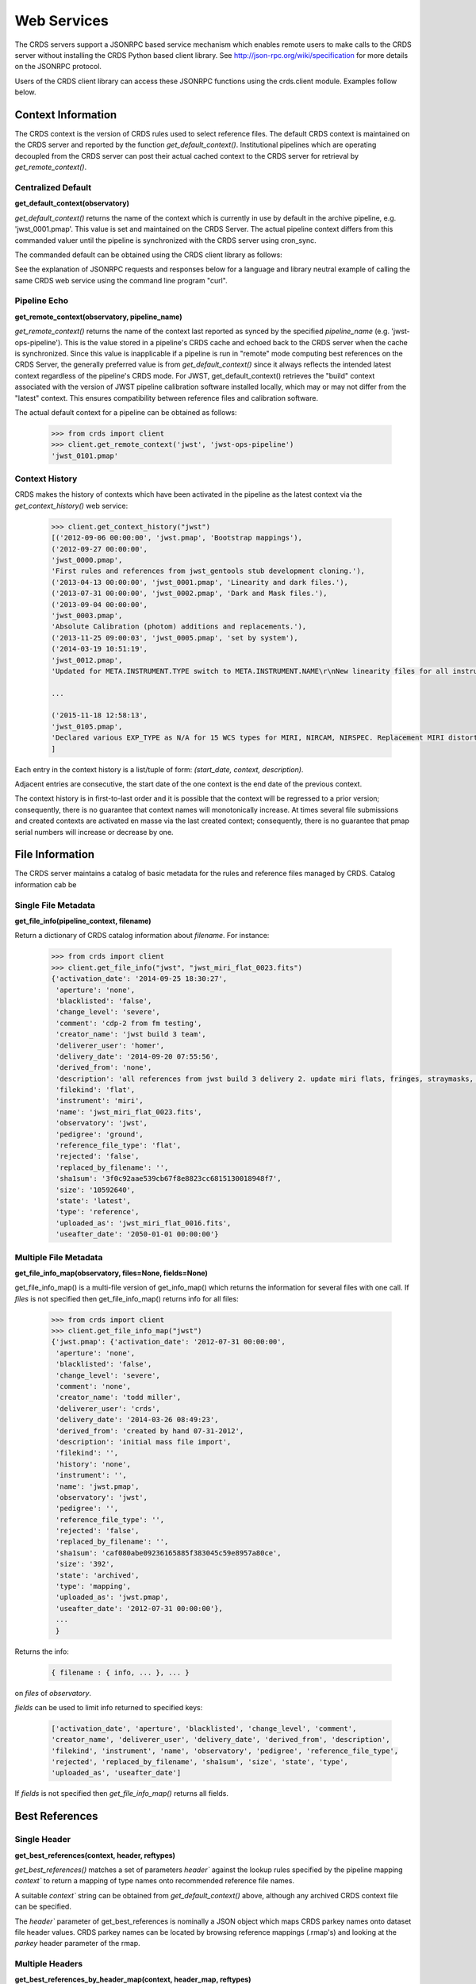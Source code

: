 
Web Services
============

The CRDS servers support a JSONRPC based service mechanism which enables 
remote users to make calls to the CRDS server without installing the CRDS
Python based client library. See http://json-rpc.org/wiki/specification
for more details on the JSONRPC protocol.

Users of the CRDS client library can access these JSONRPC functions using 
the crds.client module. Examples follow below.


Context Information
-------------------

The CRDS context is the version of CRDS rules used to select reference files.
The default CRDS context is maintained on the CRDS server and reported by
the function `get_default_context()`. Institutional pipelines which are operating
decoupled from the CRDS server can post their actual cached context to the CRDS
server for retrieval by `get_remote_context()`.

Centralized Default
+++++++++++++++++++

**get_default_context(observatory)**

`get_default_context()` returns the name of the context which is
currently in use by default in the archive pipeline, e.g. 'jwst_0001.pmap'.
This value is set and maintained on the CRDS Server. The actual pipeline context 
differs from this commanded valuer until the pipeline is synchronized with the CRDS
server using cron_sync.   

The commanded default can be obtained using the CRDS client library as follows:

.. tabs::

   .. group-tab:: HST

       .. code-block:: python

           >>> from crds import client
           >>> client.get_default_context('hst')
           'hst_1006.pmap'

   .. group-tab:: JWST

       .. code-block:: python

           >>> from crds import client
           >>> client.get_default_context('jwst')
           'jwst_0101.pmap'

   .. group-tab:: ROMAN

       .. code-block:: python

           >>> from crds import client
           >>> client.get_default_context('roman')
           'roman_0037.pmap'


See the explanation of JSONRPC requests and responses below for a language and library 
neutral example of calling the same CRDS web service using the command line program "curl".

Pipeline Echo
+++++++++++++

**get_remote_context(observatory, pipeline_name)**

`get_remote_context()` returns the name of the context last reported as
synced by the specified *pipeline_name* (e.g. 'jwst-ops-pipeline').  This is
the value stored in a pipeline's CRDS cache and echoed back to the CRDS server
when the cache is synchronized.  Since this value is inapplicable if a pipeline
is run in "remote" mode computing best references on the CRDS Server, the
generally preferred value is from `get_default_context()` since it always
reflects the intended latest context regardless of the pipeline's CRDS
mode. For JWST, get_default_context() retrieves the "build" context associated
with the version of JWST pipeline calibration software installed locally,
which may or may not differ from the "latest" context.
This ensures compatibility between reference files and calibration software.

The actual default context for a pipeline can be obtained as follows:

  .. code-block:: python

      >>> from crds import client
      >>> client.get_remote_context('jwst', 'jwst-ops-pipeline')
      'jwst_0101.pmap'
  
  
Context History
+++++++++++++++

CRDS makes the history of contexts which have been activated in the pipeline as
the latest context via the `get_context_history()` web service:

  .. code-block:: python

      >>> client.get_context_history("jwst")
      [('2012-09-06 00:00:00', 'jwst.pmap', 'Bootstrap mappings'),
      ('2012-09-27 00:00:00',
      'jwst_0000.pmap',
      'First rules and references from jwst_gentools stub development cloning.'),
      ('2013-04-13 00:00:00', 'jwst_0001.pmap', 'Linearity and dark files.'),
      ('2013-07-31 00:00:00', 'jwst_0002.pmap', 'Dark and Mask files.'),
      ('2013-09-04 00:00:00',
      'jwst_0003.pmap',
      'Absolute Calibration (photom) additions and replacements.'),
      ('2013-11-25 09:00:03', 'jwst_0005.pmap', 'set by system'),
      ('2014-03-19 10:51:19',
      'jwst_0012.pmap',
      'Updated for META.INSTRUMENT.TYPE switch to META.INSTRUMENT.NAME\r\nNew linearity files for all instruments\r\nNew saturation files and rmaps for all instruments'),
      
      ...

      ('2015-11-18 12:58:13',
      'jwst_0105.pmap',
      'Declared various EXP_TYPE as N/A for 15 WCS types for MIRI, NIRCAM, NIRSPEC. Replacement MIRI distortion references for ticket #238.')
      ]
    
Each entry in the context history is a list/tuple of form:  `(start_date, context, description)`.

Adjacent entries are consecutive, the start date of the one context is the end date of the previous context.

The context history is in first-to-last order and it is possible that the context will be regressed to a prior
version;  consequently,  there is no guarantee that context names will monotonically increase.  At times several
file submissions and created contexts are activated en masse via the last created context; consequently, there
is no guarantee that pmap serial numbers will increase or decrease by one.


File Information
----------------

The CRDS server maintains a catalog of basic metadata for the rules and reference
files managed by CRDS. Catalog information cab be 

Single File Metadata
++++++++++++++++++++

**get_file_info(pipeline_context, filename)**

Return a dictionary of CRDS catalog information about `filename`.  For instance:

  .. code-block:: python
    
      >>> from crds import client
      >>> client.get_file_info("jwst", "jwst_miri_flat_0023.fits")
      {'activation_date': '2014-09-25 18:30:27',
       'aperture': 'none',
       'blacklisted': 'false',
       'change_level': 'severe',
       'comment': 'cdp-2 from fm testing',
       'creator_name': 'jwst build 3 team',
       'deliverer_user': 'homer',
       'delivery_date': '2014-09-20 07:55:56',
       'derived_from': 'none',
       'description': 'all references from jwst build 3 delivery 2. update miri flats, fringes, straymasks, resets,  lastframes,     nirspec flat.',
       'filekind': 'flat',
       'instrument': 'miri',
       'name': 'jwst_miri_flat_0023.fits',
       'observatory': 'jwst',
       'pedigree': 'ground',
       'reference_file_type': 'flat',
       'rejected': 'false',
       'replaced_by_filename': '',
       'sha1sum': '3f0c92aae539cb67f8e8823cc6815130018948f7',
       'size': '10592640',
       'state': 'latest',
       'type': 'reference',
       'uploaded_as': 'jwst_miri_flat_0016.fits',
       'useafter_date': '2050-01-01 00:00:00'}

Multiple File Metadata
++++++++++++++++++++++

**get_file_info_map(observatory, files=None, fields=None)**

get_file_info_map() is a multi-file version of get_info_map() which returns
the information for several files with one call.  If `files` is not specified
then get_file_info_map() returns info for all files:

  .. code-block:: python

      >>> from crds import client
      >>> client.get_file_info_map("jwst")
      {'jwst.pmap': {'activation_date': '2012-07-31 00:00:00',
       'aperture': 'none',
       'blacklisted': 'false',
       'change_level': 'severe',
       'comment': 'none',
       'creator_name': 'todd miller',
       'deliverer_user': 'crds',
       'delivery_date': '2014-03-26 08:49:23',
       'derived_from': 'created by hand 07-31-2012',
       'description': 'initial mass file import',
       'filekind': '',
       'history': 'none',
       'instrument': '',
       'name': 'jwst.pmap',
       'observatory': 'jwst',
       'pedigree': '',
       'reference_file_type': '',
       'rejected': 'false',
       'replaced_by_filename': '',
       'sha1sum': 'caf080abe09236165885f383045c59e8957a80ce',
       'size': '392',
       'state': 'archived',
       'type': 'mapping',
       'uploaded_as': 'jwst.pmap',
       'useafter_date': '2012-07-31 00:00:00'},
       ...
       }

Returns the info:

  .. code-block:: python

      { filename : { info, ... }, ... } 

on `files` of `observatory`.

`fields` can be used to limit info returned to specified keys:

  .. code-block:: python
    
      ['activation_date', 'aperture', 'blacklisted', 'change_level', 'comment', 
      'creator_name', 'deliverer_user', 'delivery_date', 'derived_from', 'description', 
      'filekind', 'instrument', 'name', 'observatory', 'pedigree', 'reference_file_type', 
      'rejected', 'replaced_by_filename', 'sha1sum', 'size', 'state', 'type', 
      'uploaded_as', 'useafter_date']

If `fields` is not specified then `get_file_info_map()` returns all fields.

Best References
---------------

Single Header
+++++++++++++

**get_best_references(context, header, reftypes)**

`get_best_references()` matches a set of parameters `header`` against the lookup 
rules specified by the pipeline mapping `context`` to return a mapping of 
type names onto recommended reference file names.

A suitable `context`` string can be obtained from `get_default_context()` above, 
although any archived CRDS context file can be specified.   

The `header`` parameter of get_best_references is nominally a JSON object which 
maps CRDS parkey names onto dataset file header values.   CRDS parkey names can
be located by browsing reference mappings (.rmap's) and looking at the `parkey` 
header parameter of the rmap.

.. tabs::

   .. group-tab:: HST

      For HST,  GEIS or FITS header keyword names are supported. *reftypes* should be a json array of strings,  each naming a single desired reference type.  If reftypes is passed as null,  recommended references for all reference types are returned.   Reference types which are defined for an instrument but which are not applicable to the mode defined by *header* are returned with the value *NOT FOUND n/a*.

      Example JSON for *reftypes* might be:

        .. code-block:: python

            ["amplifier","mask"]

      Because **get_best_references** determines references for a list of types,  lookup errors are reported by setting the value of a reference type to "NOT FOUND " + error_message.   A value of "NOT FOUND n/a" indicates that CRDS determined that a particular reference type does not apply to the given parameter set.

   .. group-tab:: JWST

      For JWST,  the rmap parkeys (matching parameter names) are currently specified as JWST stpipe data model dotted identifiers.  Example JSON for the get_best_references `header` parameter for JWST is:

        .. code-block:: python

            {"meta.instrument.type":"fgs", 
             "meta.instrument.detector":"fgs1", 
             "meta.instrument.filter":"any"}

      It is also possible to use the equivalent FITS header keyword, as defined by the data model schema, to determine best references:

        .. code-block:: python

            {"instrume":"fgs", 
             "detector":"fgs1", 
             "filter":"any"}

   .. group-tab:: ROMAN

      For Roman, the rmap parkeys (matching parameter names) are currently specified as Roman Datamodels dotted identifiers.  Example JSON for the get_best_references `header` parameter for Roman is:

        .. code-block:: python

            {"roman.meta.exposure.type":"grism", 
             "roman.meta.instrument.detector":"wfi01", 
             "roman.meta.exposure.ma_table_number":"any"}


Multiple Headers
++++++++++++++++

**get_best_references_by_header_map(context, header_map, reftypes)**

This service is an adaptation of get_best_references() to support returning
best references for multiple datasets with a single service call.  All
parameters are as for get_best_references() with the modification that `header`
above is replaced with a mapping from multiple dataset ids to their
corresponding headers, i.e. `header_map`::
    
    { dataset_id : header, ... }

The return value is likewise adapted to return best references for multiple
datasets::

    { dataset_id : best_references, ... }

Where `dataset_id` is nominally an HST IPPPSSOOT id (e.g. 'I9ZF01010'), JWST or Roman
dataset identifier (TBD).  Since `dataset_id` is only a keyword not used in best
references computations, it can be any unique abstract identifier consisting of
alphanumeric characters, period, colon, hyphen, or plus sign of 128 characters
or less.

Selection Parameters
++++++++++++++++++++

**get_required_parkeys(context)**

Return a mapping from instruments to lists of parameter names required to
compute bestrefs under `context`,  i.e. matching header keys::

    { instrument : [ matching_parkey_name, ... ], ... }

In CRDS the matching parameters are defined by each set of rules, e.g. for 
one HST context `hst_0366.pmap` the reference file selection parameters 
for all instruments are as follows:

  .. code-block:: python

      {'acs': ['INSTRUME', 'APERTURE', 'ATODCORR', 'BIASCORR', 'CCDAMP', 'CCDCHIP',
           'CCDGAIN', 'CRCORR', 'DARKCORR', 'DATE-OBS', 'DETECTOR', 'DQICORR',
           'DRIZCORR', 'FILTER1', 'FILTER2', 'FLASHCUR', 'FLATCORR', 'FLSHCORR', 
           'FW1OFFST', 'FW2OFFST', 'FWSOFFST', 'GLINCORR', 'LTV1', 'LTV2', 'NAXIS1', 
           'NAXIS2', 'OBSTYPE', 'PCTECORR', 'PHOTCORR', 'REFTYPE', 'RPTCORR', 
           'SHADCORR', 'SHUTRPOS', 'TIME-OBS', 'XCORNER', 'YCORNER'], 
      'cos': ['INSTRUME', 'ALGNCORR', 'BADTCORR', 'BRSTCORR', 'DATE-OBS', 'DEADCORR',
          'DETECTOR', 'EXPTYPE', 'FLATCORR', 'FLUXCORR', 'LIFE_ADJ', 'OBSMODE', 'OBSTYPE', 
          'OPT_ELEM', 'REFTYPE', 'TDSCORR', 'TIME-OBS', 'TRCECORR', 'WALKCORR'], 
      'nicmos': ['INSTRUME', 'CAMERA', 'DATE-OBS', 'FILTER', 'NREAD', 'OBSMODE', 'READOUT', 
              'REFTYPE', 'SAMP_SEQ', 'TIME-OBS'], 
       'stis': ['INSTRUME', 'APERTURE', 'BINAXIS1', 'BINAXIS2', 'CCDAMP', 'CCDGAIN', 'CCDOFFST', 
            'CENWAVE', 'DATE-OBS', 'DETECTOR', 'OBSTYPE', 'OPT_ELEM', 'REFTYPE', 'TIME-OBS'], 
       'wfc3': ['INSTRUME', 'APERTURE', 'ATODCORR', 'BIASCORR', 'BINAXIS1', 'BINAXIS2', 'CCDAMP', 
            'CCDGAIN', 'CHINJECT', 'DARKCORR', 'DATE-OBS', 'DETECTOR', 'DQICORR', 'DRIZCORR', 
            'FILTER', 'FLASHCUR', 'FLATCORR', 'FLSHCORR', 'PHOTCORR', 'REFTYPE', 'SAMP_SEQ', 
            'SHUTRPOS', 'SUBARRAY', 'SUBTYPE', 'TIME-OBS'], 
       'wfpc2': ['INSTRUME', 'ATODGAIN', 'DATE-OBS', 'FILTER1', 'FILTER2', 'FILTNAM1', 'FILTNAM2', 
              'IMAGETYP', 'LRFWAVE', 'MODE', 'REFTYPE', 'SERIALS', 'SHUTTER', 'TIME-OBS']
      }

The required parkeys can be used to reduce a complete file header to only those keywords
necessary to select references under the given context.

Valid Dataset IDs
+++++++++++++++++

**get_dataset_ids(context, instrument)**

CRDS interacts with the archive to obtain matching parameters to compute
best references for particular datasets.  Each parameter set corresponds to a
dataset ID.  A list of the valid dataset IDs with respect to a particular CRDS
context (or date) can be obtained as follows.

To obtain current best references, specify the context using a date:

.. tabs::

   .. group-tab:: JWST

       .. code-block:: python

           >>> get_dataset_ids("2016-01-01T00:00:00", "miri")
           ['JW80500017001_02101_00001.MIRIFUSHORT:JW80500017001_02101_00001.MIRIFUSHORT',
           'J80500020001_02101_00001.MIRIFUSHORT:JW80500020001_02101_00001.MIRIFUSHORT',
           'JW80500018001_02101_00001.MIRIFUSHORT:JW80500018001_02101_00001.MIRIFUSHORT',
           'JW80500020001_02101_00001.MIRIFULONG:JW80500020001_02101_00001.MIRIFULONG',
           'JW80500018001_02101_00002.MIRIFULONG:JW80500018001_02101_00002.MIRIFULONG',
           'JW80500009001_02101_00001.MIRIMAGE:JW80500009001_02101_00001.MIRIMAGE',
           'JW80500018001_02101_00001.MIRIFULONG:JW80500018001_02101_00001.MIRIFULONG',
           'JW80500018001_02101_00002.MIRIFUSHORT:JW80500018001_02101_00002.MIRIFUSHORT',
           'JW80500003001_02101_00001.MIRIMAGE:JW80500003001_02101_00001.MIRIMAGE',
           'JW80500018001_02101_00003.MIRIFUSHORT:JW80500018001_02101_00003.MIRIFUSHORT']

   .. group-tab:: ROMAN

       .. code-block:: python

           >>> get_dataset_ids("2022-01-01T00:00:00", "wfi")
           ['R0000201001001001002_01101_0001_WFI01:R0000201001001001002_01101_0001_WFI01',
           'R0000101001001001001_01101_0001_WFI01:R0000101001001001001_01101_0001_WFI01',
           'R0000101001001001001_01101_0001_WFI16:R0000101001001001001_01101_0001_WFI16',
           'R0000201001001001003_01101_0001_WFI01':'R0000201001001001003_01101_0001_WFI01']


Alternately, the abstract default context can be specified as "<project>-latest", as in:

.. tabs::

   .. group-tab:: JWST

       .. code-block:: python

           >>> get_dataset_ids("jwst-latest", "miri")
           ['JW80500017001_02101_00001.MIRIFUSHORT:JW80500017001_02101_00001.MIRIFUSHORT',
           'J80500020001_02101_00001.MIRIFUSHORT:JW80500020001_02101_00001.MIRIFUSHORT',
           'JW80500018001_02101_00001.MIRIFUSHORT:JW80500018001_02101_00001.MIRIFUSHORT',
           'JW80500020001_02101_00001.MIRIFULONG:JW80500020001_02101_00001.MIRIFULONG',
           'JW80500018001_02101_00002.MIRIFULONG:JW80500018001_02101_00002.MIRIFULONG',
           'JW80500009001_02101_00001.MIRIMAGE:JW80500009001_02101_00001.MIRIMAGE',
           'JW80500018001_02101_00001.MIRIFULONG:JW80500018001_02101_00001.MIRIFULONG',
           'JW80500018001_02101_00002.MIRIFUSHORT:JW80500018001_02101_00002.MIRIFUSHORT',
           'JW80500003001_02101_00001.MIRIMAGE:JW80500003001_02101_00001.MIRIMAGE',
           'JW80500018001_02101_00003.MIRIFUSHORT:JW80500018001_02101_00003.MIRIFUSHORT']

   .. group-tab:: ROMAN

       .. code-block:: python

           >>> get_dataset_ids("2022-01-01T00:00:00", "wfi")
           ['R0000201001001001002_01101_0001_WFI01:R0000201001001001002_01101_0001_WFI01',
           'R0000101001001001001_01101_0001_WFI01:R0000101001001001001_01101_0001_WFI01',
           'R0000101001001001001_01101_0001_WFI16:R0000101001001001001_01101_0001_WFI16',
           'R0000201001001001003_01101_0001_WFI01':'R0000201001001001003_01101_0001_WFI01']


Dataset IDs use a specific grammar depending on the mission:

.. tabs::

   .. group-tab:: HST

      For HST requesting parameters using only the <product_id> returns the parameters associated with the full two part ID for every exposure of the product.  Requesting the parameters using only the <exposure_id> returns the references associated with processing that exposure.

        .. code-block:: python

            <product_id> : <exposure_id>

      It's possible to specify either half of an ID returned by `get_dataset_ids()` to request matching parameters or best references using the services below.

   .. group-tab:: JWST

      As can be seen below, currently JWST IDs are redundant and <whole> and <part> are identical.  However, conceptually the IDs have that relationship and may be further elaborated and differentiated in later builds (post-jwst-build-7).  In such a case, several exposure level IDs (<parts>'s) might have an identical common root (<whole>).

        .. code-block:: python

            <id>     :=  <whole>:<part>
            <whole>  :=  <filesetname>:<detector>
            <part>   :=  <filesetname>:<detector>

      It's possible to specify either half of an ID returned by `get_dataset_ids()` to request matching parameters or best references using the services below. For JWST, conceptually the same behavior as HST will be preserved, so while either half of an ID will currently return the same parameters, at a future date the <whole> part may return all references associated with all exposures of a single high level product, and the <part> component will only return the references associated with processing that particular exposure.

   .. group-tab:: ROMAN

      As can be seen below, currently Roman IDs are redundant and <whole> and <part> are identical.  However, conceptually the IDs have that relationship and may be further elaborated and differentiated in later builds.  In such a case, several exposure level IDs (<parts>'s) might have an identical common root (<whole>).

        .. code-block:: python

            <id>     :=  <whole>:<part>
            <whole>  :=  <filesetname>:<detector>
            <part>   :=  <filesetname>:<detector>

      It's possible to specify either half of an ID returned by `get_dataset_ids()` to request matching parameters or best references using the services below. For Roman, conceptually the same behavior as HST will be preserved, so while either half of an ID will currently return the same parameters, at a future date the <whole> part may return all references associated with all exposures of a single high level product, and the <part> component will only return the references associated with processing that particular exposure.


Matching Parameters By ID
+++++++++++++++++++++++++

**get_dataset_headers_by_id(context_specifier, ids, datasets_since)**

CRDS fetches best reference matching parameters indirectly from the archive database.
The `get_dataset_headers_by_id()` function can be used to return the parameters required
to compute best references associated with the specified dataset ids:

*context_specifier* is a date-based CRDS context specifier,  e.g.:  jwst_0192.pmap, 2015-05-25T00:00:27, jwst-latest

*ids* is a list of archive dataset id strings as shown above.   A maximum of 200 IDs should be requested per call.

*datasets_since* is an optional cut-off date for datasets.  If specified, only datasets acquired after that date are returned.

An example call using the CRDS Python client is:

.. tabs::


   .. group-tab:: JWST
    
       .. code-block:: python
          
           >>> get_dataset_headers_by_id("2016-01-01", ['JW96090001004_03101_00001.NRCB2'], None)
           {'JW96090001004_03101_00001.NRCB2': {
               'META.EXPOSURE.READPATT': 'BRIGHT1',
               'META.EXPOSURE.TYPE': 'NRC_IMAGE',
               'META.INSTRUMENT.CHANNEL': 'SHORT',
               'META.INSTRUMENT.DETECTOR': 'NRCB2',
               'META.INSTRUMENT.FILTER': 'F150W2',
               'META.INSTRUMENT.NAME': 'NIRCAM',
               'META.INSTRUMENT.PUPIL': 'CLEAR',
               'META.SUBARRAY.NAME': 'FULL'
               }
           }

   .. group-tab:: ROMAN

       .. code-block:: python

           >>> get_dataset_headers_by_id("2021-09-01", ['r0000201001001001002_01101_0001_WFI01'], None)
           {'R0000201001001001002_01101_0001_WFI01': {
               "ROMAN.META.INSTRUMENT.NAME": "WFI", 
               "ROMAN.META.INSTRUMENT.DETECTOR": "WFI01", 
               "ROMAN.META.INSTRUMENT.OPTICAL_ELEMENT": "GRISM", 
               "ROMAN.META.EXPOSURE.MA_TABLE_NUMBER": 1, 
               "ROMAN.META.EXPOSURE.TYPE": "WFI_GRISM", 
               "ROMAN.META.EXPOSURE.START_TIME": "2021-09-01T00:02:28"
               }
           }



AUI Interface for Best References
+++++++++++++++++++++++++++++++++

**get_aui_best_references(date, ids)**

The CRDS server can compute the best references for a list of data set ids
using the `get_aui_best_references()` function.  The dataset ids must be
compatible with those returned by `get_dataset_ids()` above.  Examples below
are fully functional at this time but actual IDs and parameter sets may change
during the course of development; use `get_dataset_ids()` documented above to
obtain up-to-date example IDs.

*date* is a date-based CRDS context specifier, e.g.: jwst_0192.pmap,
2015-05-25T00:00:27, jwst-latest

*ids* is a list of valid archive dataset ids.  For JWST it's currently natural
and supported to use either half (currently identical) of the dataset IDs as
specified in get_dataset_ids() above.  Using a "half-ID" is shown below.
Ultimately the first half will identify a group of exposures and the second
half will identify a single exposure in the group.  A maximum of 200 ids should
be requested per call.

An example call using the CRDS Python client is:

.. tabs::

   .. group-tab:: JWST

       .. code-block:: python

           >>> get_aui_best_references("2016-01-01", ['JW82500001003_02102_00001.NRCA1','JW82500001003_02102_00001.NRCA3'])
           {'JW82500001003_02102_00001.NRCA1': [True,
           ['jwst_nircam_ipc_0001.fits',
            'jwst_nircam_linearity_0020.fits',
            'jwst_nircam_distortion_0001.asdf',
            'jwst_nircam_drizpars_0001.fits',
            'jwst_nircam_area_0001.fits',
            'jwst_nircam_flat_0000.fits',
            'jwst_nircam_saturation_0030.fits',
            'jwst_nircam_photom_0031.fits',
            'jwst_nircam_dark_0030.fits',
            'jwst_nircam_gain_0000.fits',
            'jwst_nircam_mask_0010.fits',
            'jwst_nircam_readnoise_0000.fits',
            'jwst_nircam_superbias_0001.fits']],
            'JW82500001003_02102_00001.NRCA3': [True,
            ['jwst_nircam_ipc_0003.fits',
             'jwst_nircam_linearity_0022.fits',
             'jwst_nircam_distortion_0003.asdf',
             'jwst_nircam_drizpars_0001.fits',
             'jwst_nircam_area_0001.fits',
             'jwst_nircam_flat_0003.fits',
             'jwst_nircam_saturation_0032.fits',
             'jwst_nircam_photom_0033.fits',
             'jwst_nircam_dark_0032.fits',
             'jwst_nircam_gain_0002.fits',
             'jwst_nircam_mask_0012.fits',
             'jwst_nircam_readnoise_0002.fits',
             'jwst_nircam_superbias_0003.fits']],
             ...
           }


   .. group-tab:: ROMAN

       .. code-block:: python

           >>> get_aui_best_references("2019-01-01", ['R0000201001001001002_01101_0001_WFI01'])
           {'R0000201001001001002_01101_0001_WFI01': [True,
            ['roman_wfi_area_0002.asdf',
             'roman_wfi_dark_0014.asdf',
             'roman_wfi_distortion_0012.asdf',
             'roman_wfi_flat_0011.asdf',
             'roman_wfi_gain_0004.asdf',
             'roman_wfi_linearity_0016.asdf',
             'roman_wfi_mask_0014.asdf',
             'roman_wfi_photom_0010.asdf',
             'roman_wfi_readnoise_0005.asdf',
             'roman_wfi_saturation_0014.asdf']],
           }


The value returned is a mapping from dataset ids to a pair of values.  The
first value of the id result pair is a boolean with the sense "completed
successfully".  

The second value has a variable type depending on the boolean value.  If the ID
was successful, the second value of the pair is a list of file names.  If the
ID was unsuccessful, the second value of the pair is a string describing the
error:

  .. code-block:: python
      
      >>> get_aui_best_references("2016-01-01", ['JW96090001004_03101_00001.NRCB5'])
      {'JW96090001004_03101_00001.NRCB5': [False,
      "NOT FOUND dataset ID does not exist 'JW96090001004_03101_00001.NRCB5'"]}

Although it is possible for errors to occur on a per-type basis, for this
interface specific types which result in lookup errors (e.g. flat) are dropped
from the results.  The net effect is that the list of files returned includes
only those types that could be successfully assigned with the given context
(date) and parameter set. Types which are assigned the value `N/A` are also
silently dropped.

Under the hood the `get_aui_best_references()` function is a language agnostic JSONRPC call
which can be called from the UNIX command line, e.g. by `curl` as follows:

  .. code-block:: bash

      $ curl -i -X POST -d '{"jsonrpc": "1.0", "method": "get_aui_best_references", "params": ["2016-01-01", ["JW80500017001_02101_00001.MIRIFUSHORT"]], "id": 1}' https://jwst-crds.stsci.edu/json/
      HTTP/1.1 200 OK
      Date: Mon, 25 Jul 2016 20:03:13 GMT
      Vary: Cookie
      X-Frame-Options: SAMEORIGIN
      Content-Type: application/json-rpc
      Via: 1.1 jwst-crds.stsci.edu
      Transfer-Encoding: chunked

      {"error": null, "jsonrpc": "1.0", "id": 1, "result": {"JW80500017001_02101_00001.MIRIFUSHORT": [true,   ["jwst_miri_ipc_0005.fits", "jwst_miri_fringe_0018.fits", "jwst_miri_linearity_0010.fits", "jwst_miri_distortion_0010.  asdf", "jwst_miri_specwcs_0003.asdf", "jwst_miri_drizpars_0001.fits", "jwst_miri_v2v3_0003.asdf",   "jwst_miri_wavelengthrange_0001.asdf", "jwst_miri_regions_0003.asdf", "jwst_miri_wcsregions_0001.json",   "jwst_miri_flat_0036.fits", "jwst_miri_saturation_0013.fits", "jwst_miri_photom_0011.fits", "jwst_miri_dark_0031.fits",   "jwst_miri_gain_0004.fits", "jwst_miri_straymask_0006.fits", "jwst_miri_reset_0018.fits", "jwst_miri_lastframe_0018.  fits", "jwst_miri_mask_0013.fits", "jwst_miri_readnoise_0005.fits"]]}}

Interface for Calibration S/W Versions
++++++++++++++++++++++++++++++++++++++

**get_system_versions(master_version, context)**

The versions of calibration software components for a particular s/w release
will nominally be recorded in CRDS as reference files with type CALVER looked
up from a corresponding rmap using a master version string.  The function of
this service is really independent of that representation,  but nominally
one reference file will describe versions for components of one s/w release.

This *get_system_versions()* service will return a JSON object corresponding to
the contents of the s/w versions reference file.  This interface should not
however be construed as the definition of the file contents.

*master_version* is a string naming the overall version number for a
calibration software release and used to select a particular versions reference
file within a CRDS context.

*context* is a CRDS context name which is used to interpret *master_version* to
define the versions reference file corresponding to an overall s/w
release. Typically the string "null" should be used to select the current CRDS
versions translation context in use in the JWST or Roman pipeline.  It is anticipated
that the definitions of software versions should be relatively stable and
additive as new contexts are generated.

An example call using the CRDS Python client shows the conceptual
nature of the interface, the functional inputs and outputs:

  .. code-block:: python
    
      >>> versions_obj = get_system_versions("0.6.0noop.dev307", "null")

Printing the Python client return object in JSON format gives a more
language agnostic view of the conceptual return value:

  .. code-block:: python
    
      >>> print(json.dumps(versions_obj, indent=4, sort_keys=True))
      {
      "CAL_VER": "0.6.0noop.dev307", 
      "author": "Warren J. Hack", 
      "descrip": "JWST calibration processing step version reference file", 
      "history": "Created by cal_ver_steps version 0.7.0.dev", 
      "instrument": "SYSTEM", 
      "reftype": "CALVER", 
      "versions": {
          "AlignRefsStep": null, 
          "AmiAnalyzeStep": "0.7.0.dev", 
          "AmiAverageStep": "0.7.0.dev", 
          "AmiNormalizeStep": "0.7.0.dev", 
          "AssignWcsStep": null, 
           ... 
          },
      ...
      }

where `...` indicates that the full contents of the object are not being
displayed.

The alternative abstract context identifier "jwst-versions" or "roman-versions" may be used in lieu
of "null".  The translation of the "jwst-versions" or "roman-versions" identifier is maintained on
the CRDS server as a more literal context name such as "jwst_0059.pmap".  The
value associated with "jwst-versions" or "null" will nominally be updated on
the CRDS server whenever a new master version is defined.

The intended purpose of the "jwst-versions" tag is to name the most capable
context for use in translating calibration master versions.  Unlike the
abstract name "jwst-latest" that describes the default context used to
define calibration references, it is anticipated that "jwst-versions" will
never or rarely ever revert to older versions of CRDS rules.  This is because
"version facts" should not in general change once they're defined, 0.6.0 should
mean the same thing in every epoch, whereas it's valid for calibration
reference assignments to change over time.

Nevertheless, in the case of anomalous situations related to CAL_VER, alternate
CRDS contexts may be explicitly named to specify different rules by which to
translate master version names.  Alternately, the value associated with
"jwst-versions" (or "null") can be redefined on the CRDS server.

The following curl command line shows the full expansion of the same service
example wrapped in the JSONRPC protocol in a language agnostic way:

  .. code-block:: bash

      $ curl -i -X POST -d '{"jsonrpc": "1.0", "method": "get_system_versions", "params": ["0.6.0noop.dev307","null"], "id": 1}  ' https://jwst-crds-dit.stsci.edu/json/
      HTTP/1.1 200 OK
      Date: Wed, 24 Aug 2016 22:33:04 GMT
      Vary: Cookie
      X-Frame-Options: SAMEORIGIN
      Content-Type: application/json-rpc
      Via: 1.1 jwst-crds-dit.stsci.edu
      Transfer-Encoding: chunked
  
      {"error": null, "jsonrpc": "1.0", "id": 1, "result": {"reftype": "CALVER", "author": "Warren J. Hack", "versions":   {"TweakRegStep": "0.1.0", "SubtractImagesStep": null, "RSCD_Step": null, "CubeBuildStep": null, "Extract1dStep": null,   "AmiAnalyzeStep": "0.7.0.dev", "Extract2dStep": null, "BackgroundStep": null, "SuperBiasStep": null, "DarkCurrentStep":   null, "Combine1dStep": null, "SaturationStep": null, "LinearityStep": null, "DQInitStep": null, "ImprintStep": null,   "OutlierDetectionStep": null, "AssignWcsStep": null, "KlipStep": null, "StackRefsStep": null, "TweakregCatalogStep":   null, "SourceCatalogStep": null, "PersistenceStep": null, "StraylightStep": null, "IPCStep": null, "FlatFieldStep":   null, "ResetStep": null, "RefPixStep": null, "ResampleStep": null, "AmiAverageStep": "0.7.0.dev", "FringeStep": null,   "AlignRefsStep": null, "LastFrameStep": null, "JumpStep": null, "EmissionStep": null, "WfsCombineStep": null,   "AmiNormalizeStep": "0.7.0.dev", "SkyMatchStep": "0.1.0", "PhotomStep": null, "RampFitStep": null, "HlspStep": null},   "instrument": "SYSTEM", "descrip": "JWST calibration processing step version reference file", "CAL_VER": "0.6.0noop.  dev307", "history": "Created by cal_ver_steps version 0.7.0.dev"}}
  
This example shows the structure of a response string for a query with an error,
"result" is set to null and "error" describes the problem in more detail,  most
notably with the response.error.message string:

  .. code-block:: bash
  
      $ curl -i -X POST -d '{"jsonrpc": "1.0", "method": "get_system_versions", "params": ["an,invalid(version)","null"],   "id": 1}' https://jwst-crds-dit.stsci.edu/json/
      HTTP/1.1 200 OK
      Date: Wed, 24 Aug 2016 22:23:11 GMT
      Vary: Cookie
      X-Frame-Options: SAMEORIGIN
      Content-Type: application/json-rpc
      Via: 1.1 jwst-crds-dit.stsci.edu
      Transfer-Encoding: chunked
    
      {"error": {"message": "OtherError: Invalid version string,  must be 1-128 chars of A-Z, a-z, 0-9, ., -, _", "code":   500, "data": null, "name": "OtherError"}, "jsonrpc": "1.0", "id": 1, "result": null}


JSONRPC Protocol
----------------

Sample URL's
++++++++++++
The base URL used for making CRDS JSONRPC method calls is essentially */json/*.
All further information,  including the method name and the parameters,  are 
POSTed using a JSON serialization scheme. Example absolute server URLs are:

.. tabs::

   .. group-tab:: HST

       .. code-block:: bash

           $ http://hst-crds.stsci.edu/json/

   .. group-tab:: JWST

       .. code-block:: bash

           $ http://jwst-crds.stsci.edu/json/

   .. group-tab:: ROMAN

       .. code-block:: bash

           $ http://roman-crds.stsci.edu/json/


Generic Request
+++++++++++++++

JSONRPC requests are made by POST'ing a set of variables to the appropriate URL.

An example CRDS service request can be demonstrated in a language agnostic way
using the UNIX command line utility curl:

  .. code-block:: bash

      $ curl -i -X POST -d '{"jsonrpc": "1.0", "method": "get_default_context", "params": ["jwst"], "id": 1}' https://jwst-crds.stsci.edu/json/
    
The *jsonrpc* attribute is used to specify the version of the JSONRPC standard
being used,  currently 1.0 for CRDS.

The *method* attribute specifies the name of the service being called.

The *params* attribute specifies a JSON array of parameters which are passed 
positionally to the CRDS method.

The *id* can be used to associate calls with their responses in asynchronous
environments.

Generic Response
++++++++++++++++

The response returned by the server for the above request is the following JSON::

    {"error": null, "jsonrpc": "1.0", "id": 1, "result": "jwst_0000.pmap"}
    
Error Handling
++++++++++++++

Fatal errors are handled by setting the error attribute of the result object to
an error object.   Inspect the result.error.message attribute to get descriptive
text about the error.

Demo Page
+++++++++

The CRDS servers support demoing the JSONRPC services and calling them interactively
by visiting the URL *.../json/browse/*.  This facility is available in development
and test environments upon request.

The resulting page is shown here:

.. figure:: images/web_jsonrpc_browse.png
   :scale: 100 %
   :alt: jsonrpc browser demo page

An example dialog for get_best_references from the CRDS jsonrpc demo page is
shown here with FITS parkey names::

    >>> jsonrpc.get_best_references("jwst_0000.pmap", {'INSTRUME':'FGS','DETECTOR':'FGS1', 'FILTER':'ANY'}, null)
    Requesting ->
    {"id":"jsonrpc", "params":["jwst_0000.pmap", {"INSTRUME":"FGS", "DETECTOR":"FGS1", "FILTER":"ANY"}, null], "method":"get_best_references", "jsonrpc":"1.0"}
    Deferred(12, unfired)
    Got ->
    {"error": null, "jsonrpc": "1.0", "id": "jsonrpc", "result": {"linearity": "jwst_fgs_linearity_0000.fits", "amplifier": "jwst_fgs_amplifier_0000.fits", "mask": "jwst_fgs_mask_0000.fits"}}

And the same query is here with JWST data model parkey names:

    >>> jsonrpc.get_best_references("jwst_0000.pmap", {'META.INSTRUMENT.TYPE':'FGS','META.INSTRUMENT.DETECTOR':'FGS1', 'META.INSTRUMENT.FILTER':'ANY'}, null)
    Requesting ->
    {"id":"jsonrpc", "params":["jwst_0000.pmap", {"META.INSTRUMENT.TYPE":"FGS", "META.INSTRUMENT.DETECTOR":"FGS1", "META.INSTRUMENT.FILTER":"ANY"}, null], "method":"get_best_references", "jsonrpc":"1.0"}
    Deferred(14, unfired)
    Got ->
    {"error": null, "jsonrpc": "1.0", "id": "jsonrpc", "result": {"linearity": "jwst_fgs_linearity_0000.fits", "amplifier": "jwst_fgs_amplifier_0000.fits", "mask": "jwst_fgs_mask_0000.fits"}}



